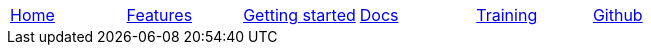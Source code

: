 // Define macros for each HTML file referenced in the menu

:home: Nimbus.html[Home]
:features: Features.html[Features]
:quickStart: QuickStart.html[Getting started]
:docs: Documentation.html[Docs]
:training: Training.html[Training]
:github: Github.html[Github]

:main-menu: MainMenu.adoc[Menu Include Source]

// Create the menu as an AsciiDoc table, css class name in brackets
[.main-menu]
|===
|link:{home}|link:{features}|link:{quickStart}|link:{docs}|link:{training}|link:{github}
|===


//side navigation
//[width="10%",cols="1"]
//|=========================================================

//|UI

//|Server
//|=========================================================